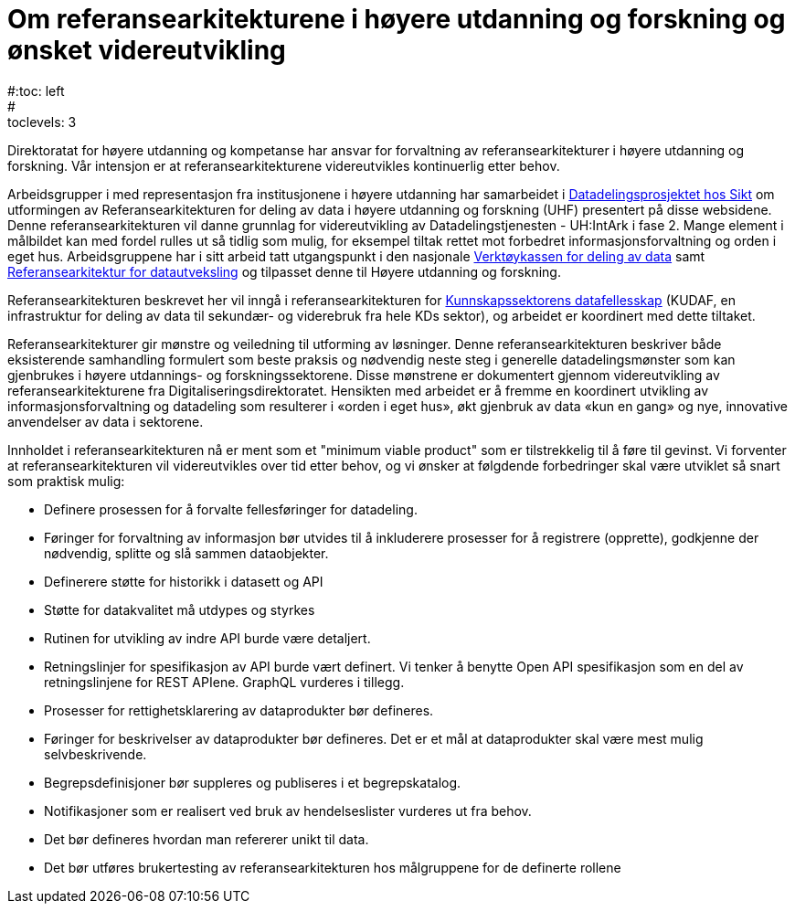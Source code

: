 = Om referansearkitekturene i høyere utdanning og forskning og ønsket videreutvikling
:wysiwig_editing: 1
ifeval::[{wysiwig_editing} == 1]
:imagepath: ../images/
endif::[]
ifeval::[{wysiwig_editing} == 0]
:imagepath: master@unit-ra:ROOT:
endif::[]
#:toc: left
#:toclevels: 3
:sectnums:
:sectnumlevels: 9

Direktoratat for høyere utdanning og kompetanse har ansvar for forvaltning av referansearkitekturer i høyere utdanning og forskning. Vår intensjon er at referansearkitekturene videreutvikles kontinuerlig etter behov.

Arbeidsgrupper i med representasjon fra institusjonene i høyere utdanning 
har samarbeidet i
https://www.unit.no/prosjekter/datadeling-i-hoyere-utdanning-og-forskning[Datadelingsprosjektet hos Sikt] om utformingen av
Referansearkitekturen for deling av data i høyere utdanning og forskning
(UHF) presentert på disse websidene. 
Denne referansearkitekturen vil danne grunnlag for
videreutvikling av Datadelingstjenesten - UH:IntArk i fase 2. 
Mange element i målbildet kan med fordel rulles ut så tidlig som mulig, for eksempel tiltak rettet mot forbedret informasjonsforvaltning og orden i eget hus.
Arbeidsgruppene har i sitt arbeid tatt utgangspunkt i den nasjonale https://www.digdir.no/datadeling/nasjonal-verktoykasse-deling-av-data/2243[Verktøykassen for deling av data] samt https://nasjonal-arkitektur.github.io/architecture-repository/data-exchange-ra/book-data-exchange-ra.html[Referansearkitektur for datautveksling] og tilpasset
denne til Høyere utdanning og forskning.

Referansearkitekturen beskrevet her vil inngå i
referansearkitekturen for https://kunnskapsdata.no[Kunnskapssektorens datafellesskap] (KUDAF, en
infrastruktur for deling av data til sekundær- og viderebruk fra hele
KDs sektor), og arbeidet er koordinert med dette tiltaket.

Referansearkitekturer gir mønstre og veiledning til utforming av
løsninger. Denne referansearkitekturen beskriver både eksisterende
samhandling formulert som beste praksis og nødvendig neste steg i
generelle datadelingsmønster som kan gjenbrukes i høyere utdannings- og forskningssektorene. Disse
mønstrene er dokumentert gjennom videreutvikling av
referansearkitekturene fra Digitaliseringsdirektoratet. Hensikten med
arbeidet er å fremme en koordinert utvikling av informasjonsforvaltning
og datadeling som resulterer i «orden i eget hus», økt gjenbruk av data
«kun en gang» og nye, innovative anvendelser av data i sektorene.

Innholdet i referansearkitekturen nå er ment som et "minimum viable product" som er tilstrekkelig til å føre til gevinst. 
Vi forventer at referansearkitekturen vil videreutvikles over tid etter behov,
og vi ønsker at følgdende forbedringer skal være utviklet så snart som praktisk mulig:

* Definere prosessen for å forvalte fellesføringer for datadeling.
* Føringer for forvaltning av informasjon bør utvides til å inkluderere prosesser for å registrere (opprette), godkjenne der nødvendig, splitte og slå sammen dataobjekter.
* Definerere støtte for historikk i datasett og API
* Støtte for datakvalitet må utdypes og styrkes
* Rutinen for utvikling av indre API burde være detaljert.
* Retningslinjer for spesifikasjon av API burde vært definert. Vi tenker
å benytte Open API spesifikasjon som en del av retningslinjene for REST
APIene. GraphQL vurderes i tillegg.
* Prosesser for rettighetsklarering av dataprodukter bør defineres.
* Føringer for beskrivelser av dataprodukter bør defineres. Det er et
mål at dataprodukter skal være mest mulig selvbeskrivende.
* Begrepsdefinisjoner bør suppleres og publiseres i et begrepskatalog.
* Notifikasjoner som er realisert ved bruk av hendelseslister vurderes
ut fra behov.
* Det bør defineres hvordan man refererer unikt til data.
* Det bør utføres brukertesting av referansearkitekturen hos målgruppene for de definerte rollene
